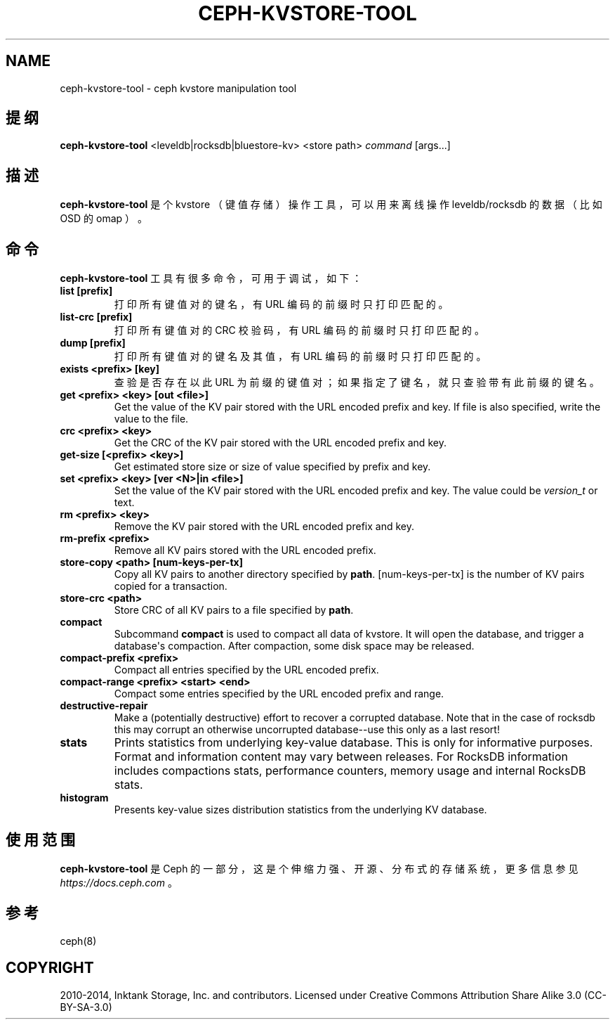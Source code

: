 .\" Man page generated from reStructuredText.
.
.TH "CEPH-KVSTORE-TOOL" "8" "Nov 27, 2021" "dev" "Ceph"
.SH NAME
ceph-kvstore-tool \- ceph kvstore manipulation tool
.
.nr rst2man-indent-level 0
.
.de1 rstReportMargin
\\$1 \\n[an-margin]
level \\n[rst2man-indent-level]
level margin: \\n[rst2man-indent\\n[rst2man-indent-level]]
-
\\n[rst2man-indent0]
\\n[rst2man-indent1]
\\n[rst2man-indent2]
..
.de1 INDENT
.\" .rstReportMargin pre:
. RS \\$1
. nr rst2man-indent\\n[rst2man-indent-level] \\n[an-margin]
. nr rst2man-indent-level +1
.\" .rstReportMargin post:
..
.de UNINDENT
. RE
.\" indent \\n[an-margin]
.\" old: \\n[rst2man-indent\\n[rst2man-indent-level]]
.nr rst2man-indent-level -1
.\" new: \\n[rst2man-indent\\n[rst2man-indent-level]]
.in \\n[rst2man-indent\\n[rst2man-indent-level]]u
..
.SH 提纲
.nf
\fBceph\-kvstore\-tool\fP <leveldb|rocksdb|bluestore\-kv> <store path> \fIcommand\fP [args...]
.fi
.sp
.SH 描述
.sp
\fBceph\-kvstore\-tool\fP 是个 kvstore （键值存储）操作工具，可以用来离线操作 leveldb/rocksdb 的数据（比如 OSD 的 omap ）。
.SH 命令
.sp
\fBceph\-kvstore\-tool\fP 工具有很多命令，可用于调试，如下：
.INDENT 0.0
.TP
\fBlist [prefix]\fP
打印所有键值对的键名，有 URL 编码的前缀时只打印匹配的。
.TP
\fBlist\-crc [prefix]\fP
打印所有键值对的 CRC 校验码，有 URL 编码的前缀时只打印匹配的。
.TP
\fBdump [prefix]\fP
打印所有键值对的键名及其值，有 URL 编码的前缀时只打印匹配的。
.TP
\fBexists <prefix> [key]\fP
查验是否存在以此 URL 为前缀的键值对；如果指定了键名，就只查验带有此前缀的键名。
.TP
\fBget <prefix> <key> [out <file>]\fP
Get the value of the KV pair stored with the URL encoded prefix and key.
If file is also specified, write the value to the file.
.TP
\fBcrc <prefix> <key>\fP
Get the CRC of the KV pair stored with the URL encoded prefix and key.
.TP
\fBget\-size [<prefix> <key>]\fP
Get estimated store size or size of value specified by prefix and key.
.TP
\fBset <prefix> <key> [ver <N>|in <file>]\fP
Set the value of the KV pair stored with the URL encoded prefix and key.
The value could be \fIversion_t\fP or text.
.TP
\fBrm <prefix> <key>\fP
Remove the KV pair stored with the URL encoded prefix and key.
.TP
\fBrm\-prefix <prefix>\fP
Remove all KV pairs stored with the URL encoded prefix.
.TP
\fBstore\-copy <path> [num\-keys\-per\-tx]\fP
Copy all KV pairs to another directory specified by \fBpath\fP\&.
[num\-keys\-per\-tx] is the number of KV pairs copied for a transaction.
.TP
\fBstore\-crc <path>\fP
Store CRC of all KV pairs to a file specified by \fBpath\fP\&.
.TP
\fBcompact\fP
Subcommand \fBcompact\fP is used to compact all data of kvstore. It will open
the database, and trigger a database\(aqs compaction. After compaction, some
disk space may be released.
.TP
\fBcompact\-prefix <prefix>\fP
Compact all entries specified by the URL encoded prefix.
.TP
\fBcompact\-range <prefix> <start> <end>\fP
Compact some entries specified by the URL encoded prefix and range.
.TP
\fBdestructive\-repair\fP
Make a (potentially destructive) effort to recover a corrupted database.
Note that in the case of rocksdb this may corrupt an otherwise uncorrupted
database\-\-use this only as a last resort!
.TP
\fBstats\fP
Prints statistics from underlying key\-value database. This is only for informative purposes.
Format and information content may vary between releases. For RocksDB information includes
compactions stats, performance counters, memory usage and internal RocksDB stats.
.TP
\fBhistogram\fP
Presents key\-value sizes distribution statistics from the underlying KV database.
.UNINDENT
.SH 使用范围
.sp
\fBceph\-kvstore\-tool\fP 是 Ceph 的一部分，这是个伸缩力强、开源、分布式的存储系统，更多信息参见 \fI\%https://docs.ceph.com\fP 。
.SH 参考
.sp
ceph(8)
.SH COPYRIGHT
2010-2014, Inktank Storage, Inc. and contributors. Licensed under Creative Commons Attribution Share Alike 3.0 (CC-BY-SA-3.0)
.\" Generated by docutils manpage writer.
.
